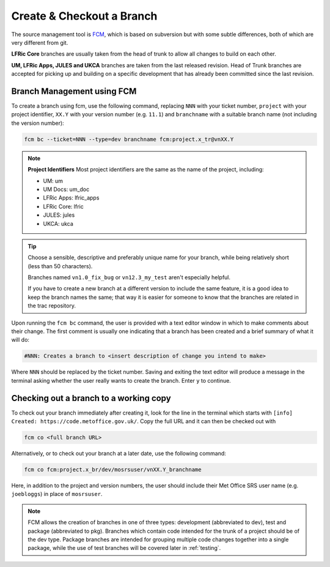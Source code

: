 Create & Checkout a Branch
==========================
The source management tool is `FCM <http://metomi.github.io/fcm/doc/>`_, which
is based on subversion but with some subtle differences, both of which are very
different from git.

**LFRic Core** branches are usually taken from the head of trunk to allow all
changes to build on each other.

**UM, LFRic Apps, JULES and UKCA** branches are taken from the last released
revision. Head of Trunk branches are accepted for picking up and building on a
specific development that has already been committed since the last revision.

Branch Management using FCM
---------------------------

To create a branch using fcm, use the following command, replacing ``NNN`` with
your ticket number, ``project`` with your project identifier, ``XX.Y`` with your
version number (e.g. ``11.1``) and ``branchname`` with a suitable branch name
(not including the version number):

.. code-block:: shell

    fcm bc --ticket=NNN --type=dev branchname fcm:project.x_tr@vnXX.Y

.. note::
    **Project Identifiers**
    Most project identifiers are the same as the name of the project, including:

    * UM: um
    * UM Docs: um_doc
    * LFRic Apps: lfric_apps
    * LFRic Core: lfric
    * JULES: jules
    * UKCA: ukca

.. tip::

    Choose a sensible, descriptive and preferably unique name for your branch,
    while being relatively short (less than 50 characters).

    Branches named ``vn1.0_fix_bug`` or ``vn12.3_my_test`` aren't especially
    helpful.

    If you have to create a new branch at a different version to include the
    same feature, it is a good idea to keep the branch names the same; that way
    it is easier for someone to know that the branches are related in the trac
    repository.

Upon running the ``fcm bc`` command, the user is provided with a text editor
window in which to make comments about their change. The first comment is
usually one indicating that a branch has been created and a brief summary of
what it will do:

.. code-block::

   #NNN: Creates a branch to <insert description of change you intend to make>

Where ``NNN`` should be replaced by the ticket number. Saving and exiting the
text editor will produce a message in the terminal asking whether the user
really wants to create the branch.
Enter ``y`` to continue.

.. _checkout:

Checking out a branch to a working copy
---------------------------------------

To check out your branch immediately after creating it, look for the line in
the terminal
which starts with ``[info] Created: https://code.metoffice.gov.uk/``. Copy the
full URL and it can then be checked out with

.. code-block:: shell

    fcm co <full branch URL>

Alternatively, or to check out your branch at a later date, use the following
command:

.. code-block:: shell

    fcm co fcm:project.x_br/dev/mosrsuser/vnXX.Y_branchname

Here, in addition to the project and version numbers, the user should include
their Met Office SRS user name (e.g. ``joebloggs``) in place of ``mosrsuser``.

.. Note::

   FCM allows the creation of branches in one of three types: development
   (abbreviated to dev), test and package (abbreviated to pkg). Branches which
   contain code intended for the trunk of a project should be of the dev type.
   Package branches are intended for grouping multiple code changes together
   into a single package, while the use of test branches will be covered later
   in :ref:`testing`.

